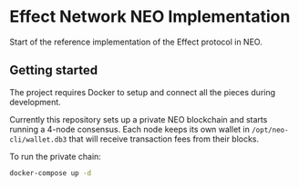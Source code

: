 * Effect Network NEO Implementation
  
  Start of the reference implementation of the Effect protocol in NEO.

** Getting started

   The project requires Docker to setup and connect all the pieces
   during development.

   Currently this repository sets up a private NEO blockchain and
   starts running a 4-node consensus. Each node keeps its own wallet
   in ~/opt/neo-cli/wallet.db3~ that will receive transaction fees
   from their blocks.

   To run the private chain:
   #+BEGIN_SRC bash
docker-compose up -d
   #+END_SRC

